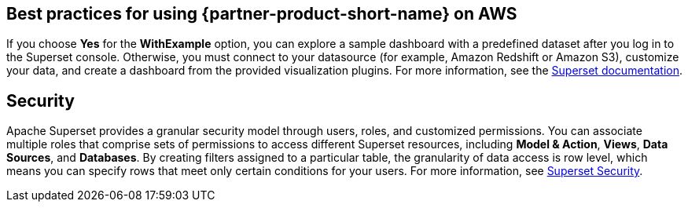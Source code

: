 == Best practices for using {partner-product-short-name} on AWS
If you choose *Yes* for the *WithExample* option, you can explore a sample dashboard with a predefined dataset after you log in to the Superset console. Otherwise, you must connect to your datasource (for example, Amazon Redshift or Amazon S3), customize your data, and create a dashboard from the provided visualization plugins. For more information, see the https://superset.apache.org/docs[Superset documentation^].

== Security
Apache Superset provides a granular security model through users, roles, and customized permissions. You can associate multiple roles that comprise sets of permissions to access different Superset resources, including *Model & Action*, *Views*, *Data Sources*, and *Databases*. By creating filters assigned to a particular table, the granularity of data access is row level, which means you can specify rows that meet only certain conditions for your users. For more information, see https://superset.apache.org/docs/security[Superset Security^].
